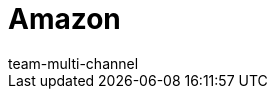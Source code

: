 = Amazon
:lang: de
:author: team-multi-channel
:keywords: Amazon, Amazon, amazon.de, amazon.de, amazon.co.uk, amazon.com
:position: 10
:url: maerkte/amazon
:id: C3MKLSO
:nav-alias: Übersicht
:author: team-multi-channel
